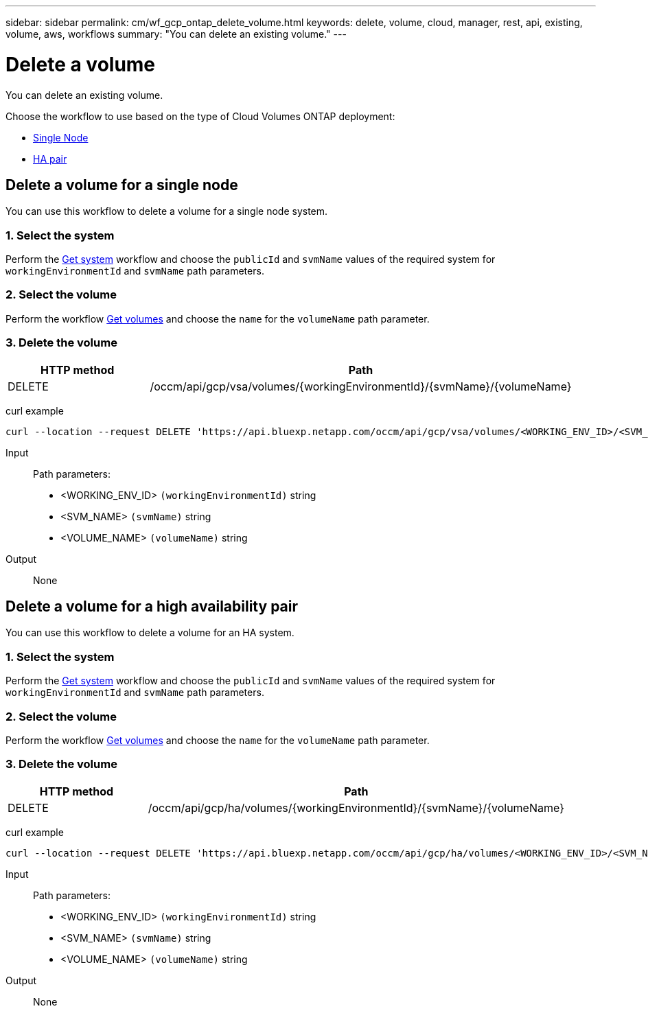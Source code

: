 ---
sidebar: sidebar
permalink: cm/wf_gcp_ontap_delete_volume.html
keywords: delete, volume, cloud, manager, rest, api, existing, volume, aws, workflows
summary: "You can delete an existing volume."
---

= Delete a volume
:hardbreaks:
:nofooter:
:icons: font
:linkattrs:
:imagesdir: ../media/

[.lead]
You can delete an existing volume.

Choose the workflow to use based on the type of Cloud Volumes ONTAP deployment:

* <<Delete a volume for a single node, Single Node>>
* <<Delete a volume for a high availability pair, HA pair>>

== Delete a volume for a single node
You can use this workflow to delete a volume for a  single node system.

=== 1. Select the system

Perform the link:wf_gcp_cloud_get_wes.html#get-a-system-for-a-single-node[Get system] workflow and choose the `publicId` and `svmName` values of the required system for `workingEnvironmentId` and `svmName` path parameters.

=== 2. Select the volume

Perform the workflow link:wf_gcp_ontap_get_volumes.html#get-volumes-for-a-single-node[Get volumes] and choose the `name` for the `volumeName` path parameter.

=== 3. Delete the volume

[cols="25,75"*,options="header"]
|===
|HTTP method
|Path
|DELETE
|/occm/api/gcp/vsa/volumes/{workingEnvironmentId}/{svmName}/{volumeName}
|===


curl example::
[source,curl]
curl --location --request DELETE 'https://api.bluexp.netapp.com/occm/api/gcp/vsa/volumes/<WORKING_ENV_ID>/<SVM_NAME>/<VOLUME_NAME>' --header 'Content-Type: application/json' --header 'x-agent-id: <AGENT_ID>' --header 'Authorization: Bearer <ACCESS_TOKEN>'

Input::

Path parameters:

* <WORKING_ENV_ID> `(workingEnvironmentId)` string
* <SVM_NAME> `(svmName)` string
* <VOLUME_NAME> `(volumeName)` string

Output::

None

== Delete a volume for a high availability pair
You can use this workflow to delete a volume for an HA system.

=== 1. Select the system

Perform the link:wf_gcp_cloud_get_wes.html#get-a-system-for-a-high-availability-pair[Get system] workflow and choose the `publicId` and `svmName` values of the required system for `workingEnvironmentId` and `svmName` path parameters.

=== 2. Select the volume

Perform the workflow link:wf_gcp_ontap_get_volumes.html[Get volumes] and choose the `name` for the `volumeName` path parameter.

=== 3. Delete the volume

[cols="25,75"*,options="header"]
|===
|HTTP method
|Path
|DELETE
|/occm/api/gcp/ha/volumes/{workingEnvironmentId}/{svmName}/{volumeName}
|===


curl example::
[source,curl]
curl --location --request DELETE 'https://api.bluexp.netapp.com/occm/api/gcp/ha/volumes/<WORKING_ENV_ID>/<SVM_NAME>/<VOLUME_NAME>' --header 'Content-Type: application/json' --header 'x-agent-id: <AGENT_ID>' --header 'Authorization: Bearer <ACCESS_TOKEN>'

Input::

Path parameters:

* <WORKING_ENV_ID> `(workingEnvironmentId)` string
* <SVM_NAME> `(svmName)` string
* <VOLUME_NAME> `(volumeName)` string

Output::

None
